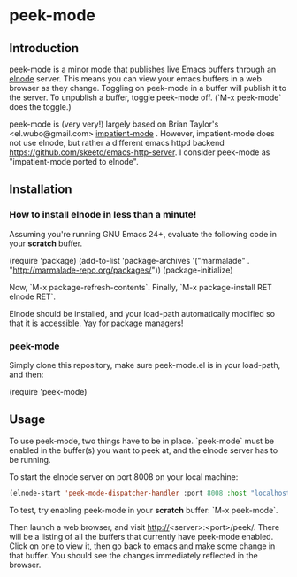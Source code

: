 
* peek-mode
** Introduction
 peek-mode is a minor mode that publishes live Emacs buffers through
 an [[http://elnode.org/][elnode]] server. This means you can view your emacs buffers in a web
 browser as they change. Toggling on peek-mode in a buffer will
 publish it to the server. To unpublish a buffer, toggle peek-mode
 off. (`M-x peek-mode` does the toggle.)

 peek-mode is (very very!) largely based on Brian Taylor's
 <el.wubo@gmail.com> [[https://github.com/netguy204/imp.el][impatient-mode]] . However, impatient-mode does not
 use elnode, but rather a different emacs httpd backend
 <https://github.com/skeeto/emacs-http-server>. I consider peek-mode
 as "impatient-mode ported to elnode".

** Installation 
*** How to install elnode in less than a minute! 
Assuming you're running GNU Emacs 24+, evaluate the following code in your *scratch* buffer. 

  (require 'package)
  (add-to-list 'package-archives 
      '("marmalade" .
        "http://marmalade-repo.org/packages/"))
  (package-initialize)
  
Now, `M-x package-refresh-contents`. Finally, `M-x package-install RET elnode RET`.
  
Elnode should be installed, and your load-path automatically modified
so that it is accessible. Yay for package managers!

*** peek-mode
Simply clone this repository, make sure peek-mode.el is in your
load-path, and then:

(require 'peek-mode)

** Usage
To use peek-mode, two things have to be in place. `peek-mode` must be
enabled in the buffer(s) you want to peek at, and the elnode server has to be running. 

To start the elnode server on port 8008 on your local machine:

#+begin_src emacs-lisp
  (elnode-start 'peek-mode-dispatcher-handler :port 8008 :host "localhost")
#+end_src

To test, try enabling peek-mode in your *scratch* buffer: `M-x peek-mode`. 

Then launch a web browser, and visit
http://<server>:<port>/peek/. There will be a listing of all the
buffers that currently have peek-mode enabled. Click on one to view
it, then go back to emacs and make some change in that buffer. You
should see the changes immediately reflected in the browser. 
